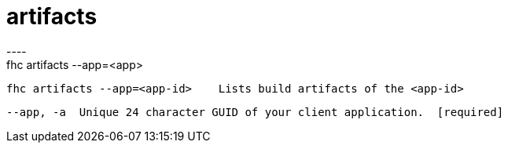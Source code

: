 [[artifacts]]
= artifacts
----
fhc artifacts --app=<app>

  fhc artifacts --app=<app-id>    Lists build artifacts of the <app-id>


  --app, -a  Unique 24 character GUID of your client application.  [required]

----
